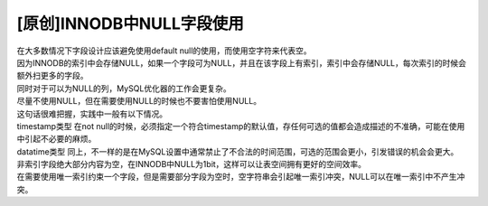 [原创]INNODB中NULL字段使用
=======================

| 在大多数情况下字段设计应该避免使用default null的使用，而使用空字符来代表空。
| 因为INNODB的索引中会存储NULL，如果一个字段可为NULL，并且在该字段上有索引，索引中会存储NULL，每次索引的时候会额外扫更多的字段。
| 同时对于可以为NULL的列，MySQL优化器的工作会更复杂。
| 尽量不使用NULL，但在需要使用NULL的时候也不要害怕使用NULL。
| 这句话很难把握，实践中一般有以下情况。
| timestamp类型 在not null的时候，必须指定一个符合timestamp的默认值，存任何可选的值都会造成描述的不准确，可能在使用中引起不必要的麻烦。
| datatime类型 同上，不一样的是在MySQL设置中通常禁止了不合法的时间范围，可选的范围会更小，引发错误的机会会更大。
| 非索引字段绝大部分内容为空，在INNODB中NULL为1bit，这样可以让表空间拥有更好的空间效率。
| 在需要使用唯一索引约束一个字段，但是需要部分字段为空时，空字符串会引起唯一索引冲突，NULL可以在唯一索引中不产生冲突。